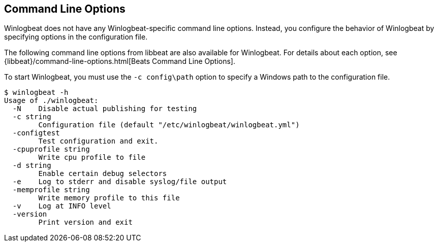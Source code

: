== Command Line Options

Winlogbeat does not have any Winlogbeat-specific command line options. Instead,
you configure the behavior of Winlogbeat by specifying options in the
configuration file.

The following command line options from libbeat are also available for
Winlogbeat. For details about each option, see
{libbeat}/command-line-options.html[Beats Command Line Options].

To start Winlogbeat, you must use the `-c config\path` option to specify a
Windows path to the configuration file.

[source,shell]
--------------------------------------------------------------------------------
$ winlogbeat -h
Usage of ./winlogbeat:
  -N	Disable actual publishing for testing
  -c string
    	Configuration file (default "/etc/winlogbeat/winlogbeat.yml")
  -configtest
    	Test configuration and exit.
  -cpuprofile string
    	Write cpu profile to file
  -d string
    	Enable certain debug selectors
  -e	Log to stderr and disable syslog/file output
  -memprofile string
    	Write memory profile to this file
  -v	Log at INFO level
  -version
    	Print version and exit
--------------------------------------------------------------------------------
